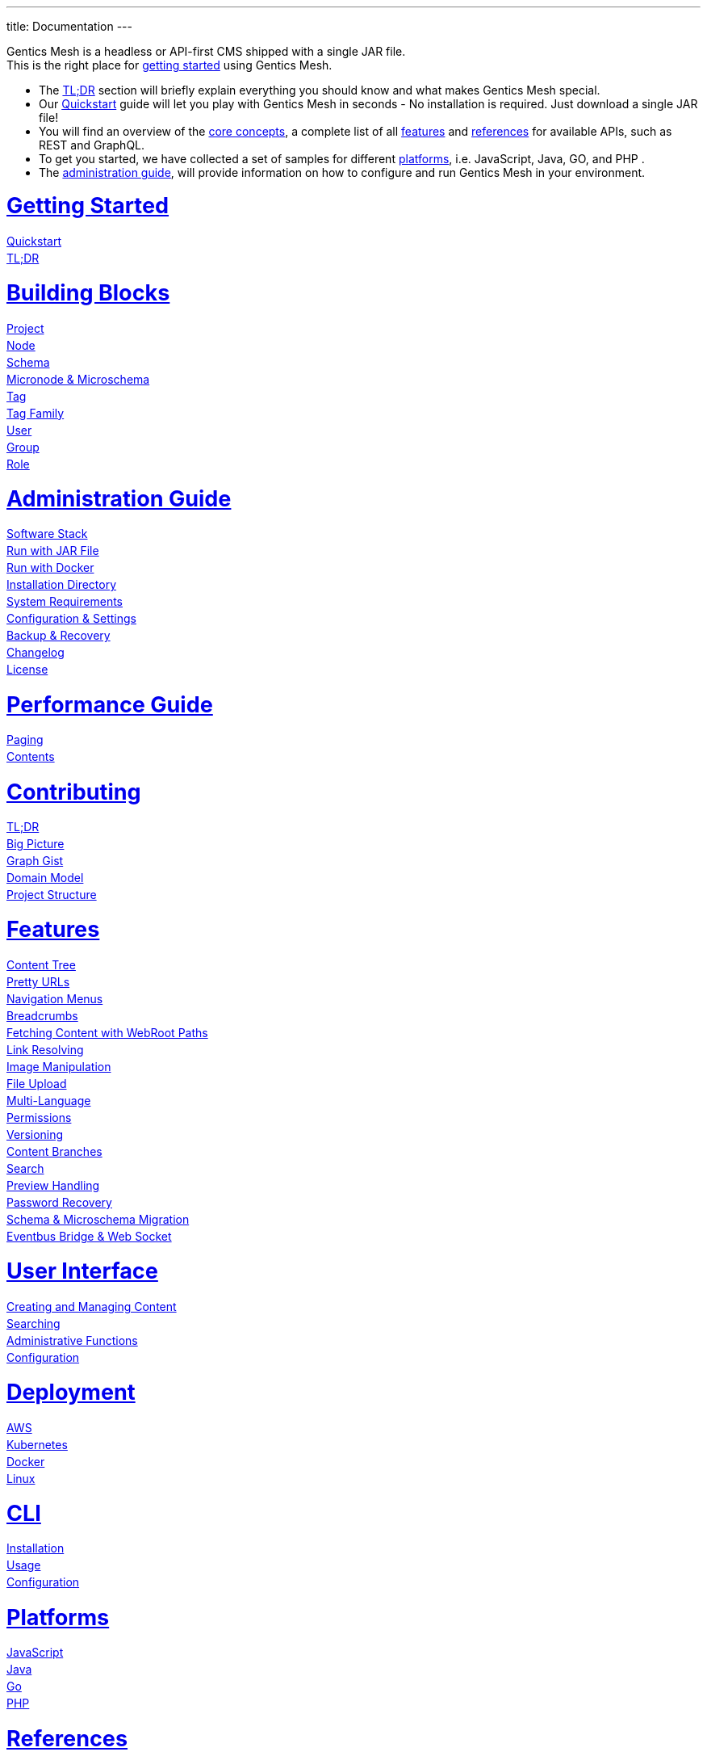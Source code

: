 ---
title: Documentation
---

++++
<style>
ul.doc-toc, ul.doc-toc ul {
    list-style: none;
    line-height:150%;
    padding-left: 0px;
}

ul.doc-toc ul ul {
    padding-left: 15px;
}

ul.doc-toc h2 {
    font-size: 27px;
}
</style>

<div class="container docs-content">
    <div class="row">
        <div class="col-sm-12">
            <div id="preamble">
                <div class="sectionbody">
                    <div class="paragraph">
                        <p>
                        Gentics Mesh is a headless or API-first CMS shipped with a single JAR file. <br/>
                        This is the right place for <a href="getting-started">getting started</a> using Gentics Mesh. 
                            <ul>
                                <li>The <a href="getting-started#_tldr">TL;DR</a> section will briefly explain everything you should know and what makes Gentics Mesh special.</li>
                                <li>Our <a href="getting-started#_quickstart">Quickstart</a> guide will let you play with Gentics Mesh in seconds - No installation is required. Just download a single JAR file!</li>
                                <li>You will find an overview of the <a href="building-blocks">core concepts</a>, a complete list of all <a href="features">features</a> and <a href="references">references</a> for available APIs, such as REST and GraphQL. </li>
                                <li>To get you started, we have collected a set of samples for different <a href="platforms">platforms</a>, i.e. JavaScript, Java, GO, and PHP .
                                <li>The <a href="administration-guide">administration guide</a>, will provide information on how to configure and run Gentics Mesh in your environment.</li>
                            </ul>
                        </p>
                    </div>
                </div>
            </div>
        </div>
        <div class="col-sm-12">
            <div class="col-md-4">
                <ul class="doc-toc">
                    <li class="section">
                        <h2><a href="getting-started">Getting Started</a></h2>
                        <ul>
                            <li>
                                <a href="getting-started#_quickstart">Quickstart</a>
                            </li>
                            <li>
                                <a href="getting-started#_tldr">TL;DR</a>
                            </li>
                        </ul>
                    </li>
                    <li class="section">
                        <h2><a href="building-blocks">Building Blocks</a></h2>
                        <ul>
                            <li>
                                <a href="building-blocks#_project">Project</a>
                            </li>
                            <li>
                                <a href="building-blocks#_node">Node</a>
                            </li>
                            <li>
                                <a href="building-blocks#_schema">Schema</a>
                            </li>
                            <li>
                                <a href="building-blocks#_micronode">Micronode &amp; Microschema</a>
                            </li>
                            <li>
                                <a href="building-blocks#_tag">Tag</a>
                            </li>
                            <li>
                                <a href="building-blocks#_tag_family">Tag Family</a>
                            </li>
                            <li>
                                <a href="building-blocks#_user">User</a>
                            </li>
                            <li>
                                <a href="building-blocks#_group">Group</a>
                            </li>
                            <li>
                                <a href="building-blocks#_role">Role</a>
                            </li>
                        </ul>
                    </li>
                    <li class="section">
                        <h2><a href="administration-guide">Administration Guide</a></h2>
                        <ul>
                            <li>
                                <a href="administration-guide#_software_stack">Software Stack</a>
                            </li>
                            <li>
                                <a href="administration-guide#_run_with_jar_file">Run with JAR File</a>
                            </li>
                            <li>
                                <a href="administration-guide#_run_with_docker">Run with Docker</a>
                            </li>
                            <li>
                                <a href="administration-guide#installdir">Installation Directory</a>
                            </li>                            
                            <li>
                                <a href="administration-guide#_system_requirements">System Requirements</a>
                            </li>
                            <li>
                                <a href="administration-guide#conf">Configuration & Settings</a>
                            </li>
                            <li>
                                <a href="administration-guide#_backup_recovery">Backup &amp; Recovery</a>
                            </li>                            
                            <li>
                                <a href="changelog">Changelog</a>
                            </li>
                            <li>
                                <a href="administration-guide#_license">License</a>
                            </li>
                        </ul>
                    </li>

                    <li class="section">
                        <h2><a href="performance">Performance Guide</a></h2>
                        <ul>
                            <li>
                                <a href="performance#_paging">Paging</a>
                            </li>
                            <li>
                                <a href="performance#_contents">Contents</a>
                            </li>
                        </ul>
                    </li>
                    
                    <li class="section">
                        <h2><a href="contributing">Contributing</a></h2>
                        <ul>
                            <li>
                                <a href="contributing#_tl_dr">TL;DR</a>
                            </li>
                            <li>
                                <a href="contributing#_big_picture">Big Picture</a>
                            </li>
                            <li>
                                <a href="https://portal.graphgist.org/graph_gists/6c8712b8-d741-45f9-beb4-84ebca278bfa">Graph Gist</a>
                            </li>
                            <li>
                                <a href="contributing#_domain_model">Domain Model</a>
                            </li>
                            <li>
                                <a href="contributing#_project_structure">Project Structure</a>
                            </li>
                        </ul>
                    </li>

                </ul>
            </div>
            <div class="col-md-4">
                <ul class="doc-toc">
                    <li class="section">
                        <h2><a href="features">Features</a></h2>
                        <ul>
                            <li>
                                <a href="features#contenttree">Content Tree</a>
                            </li>
                            <li>
                                <a href="features#prettyurls">Pretty URLs</a>
                            </li>
                            <li>
                                <a href="features#navigation">Navigation Menus</a>
                            </li>
                            <li>
                                <a href="features#_breadcrumbs">Breadcrumbs</a>
                            </li>
                            <li>
                                <a href="features#webroot">Fetching Content with WebRoot Paths</a>
                            </li>
                            <li>
                                <a href="features#_link_resolving">Link Resolving</a>
                            </li>
                            <li>
                                <a href="features#imagemanipulation">Image Manipulation</a>
                            </li>
                            <li>
                                <a href="features#_file_upload">File Upload</a>
                            </li>
                            <li>
                                <a href="features#multilanguage">Multi-Language</a>
                            </li>
                            <li>
                                <a href="features#_permissions">Permissions</a>
                            </li>
                            <li>
                                <a href="features#_versioning">Versioning</a>
                            </li>
                            <li>
                                <a href="features#_content_branches">Content Branches</a>
                            </li>
                            <li>
                                <a href="elasticsearch">Search</a>
                            </li>
                            <li>
                                <a href="features#_preview_handling">Preview Handling</a>
                            </li>
                            <li>
                                <a href="features#_password_recovery">Password Recovery</a>
                            </li>
                            <li>
                                <a href="features#_schema_microschema_migration">Schema &amp; Microschema Migration</a>
                            </li>
                            <li>
                                <a href="features#_eventbus_bridge_websocket">Eventbus Bridge &amp; Web Socket</a>
                            </li>
                        </ul>
                    </li>
                    <li class="section">
                        <h2><a href="user-interface">User Interface</a></h2>
                        <ul>
                            <li>
                                <a href="user-interface#_creating_and_managing_content">Creating and Managing Content</a>
                            </li>
                            <li>
                                <a href="user-interface#_searching">Searching</a>
                            </li>
                            <li>
                                <a href="user-interface#_administrative_functions">Administrative Functions</a>
                            </li>
                            <li>
                                <a href="user-interface#_configuration">Configuration</a>
                            </li>
                        </ul>
                    </li>

                    <li class="section">
                        <h2><a href="deployment">Deployment</a></h2>
                        <ul>
                            <li>
                                <a href="deployment#_aws">AWS</a>
                            </li>
                            <li>
                                <a href="deployment#_kubernetes">Kubernetes</a>
                            </li>
                            <li>
                                <a href="deployment#_docker">Docker</a>
                            </li>
                            <li>
                                <a href="deployment#_linux">Linux</a>
                            </li>
                        </ul>
                    </li>

                    <li class="section">
                        <h2><a href="cli">CLI</a></h2>
                        <ul>
                            <li>
                                <a href="cli#_installation">Installation</a>
                            </li>
                            <li>
                                <a href="cli#_usage">Usage</a>
                            </li>
                            <li>
                                <a href="cli#_configuration">Configuration</a>
                            </li>
                        </ul>
                    </li>

                    <li class="section">
                        <h2><a href="platforms">Platforms</a></h2>
                        <ul>
                            <li>
                                <a href="platforms#_javascript">JavaScript</a>
                            </li>
                            <li>
                                <a href="platforms#_java">Java</a>
                            </li>
                            <li>
                                <a href="platforms#_go">Go</a>
                            </li>
                            <li>
                                <a href="platforms#_php">PHP</a>
                            </li>
                        </ul>
                    </li>

                </ul>
            </div>
            <div class="col-md-4">
                <ul class="doc-toc">
                    <li class="section">
                        <h2><a href="references">References</a></h2>
                        <ul>
                            <li>
                                <a href="references">APIs</a>
                                <ul>
                                    <li>
                                        <a href="references#_rest_api">REST API</a>
                                    </li>
                                    <li>
                                        <a href="graphql">GraphQL</a>
                                    </li>
                                </ul>
                            </li>
                            <li>
                                <a href="references#_http_details">HTTP Details</a>
                                <ul>
                                    <li>
                                        <a href="references#_http_details">Security/SSL</a>
                                    </li>
                                    <li>
                                        <a href="references#_encoding">Encoding</a>
                                    </li>
                                    <li>
                                        <a href="references#_headers">Headers</a>
                                    </li>
                                    <li>
                                        <a href="references#_cors">CORS</a>
                                    </li>
                                    <li>
                                        <a href="references#_etag_handling">ETag Handling</a>
                                    </li>
                                    <!--
                                    <li>
                                        <a href="references">Error Codes</a>
                                    </li>
                                    -->
                                </ul>
                            </li>
                            <li>
                                <a href="authentication#_authentication">Authentication</a>
                                <ul>
                                    <li>
                                        <a href="authentication#_overview">Overview</a>
                                    </li>
                                    <li>
                                        <a href="authentication#_oauth2">OAuth2</a>
                                    </li>
                                    <li>
                                        <a href="authentication#_login">Login</a>
                                    </li>
                                    <li>
                                        <a href="authentication#_api_token">API Token</a>
                                    </li>
                                    <li>
                                        <a href="authentication#_anonymous_access">Anonymous Access</a>
                                    </li>
                                </ul>
                            </li>
                        </ul>
                    </li>
                    
                    <li class="section">
                        <h2><a href="clustering">Clustering</a></h2>
                        <ul>
                            <li>
                                <a href="clustering#_configuration">Configuration</a>
                            </li>
                            <li>
                                <a href="clustering#_setup">Setup</a>
                            </li>
                            <li>
                                <a href="clustering#_node_discovery">Node discovery</a>
                            </li>
                            <li>
                                <a href="clustering#_monitoring">Monitoring</a>
                            </li>
                            <li>
                                <a href="clustering#_faq">FAQ</a>
                            </li>
                            <li>
                                <a href="clustering#_limitations">Limitations</a>
                            </li>
                        </ul>
                    </li>

                    <li class="section">
                        <h2><a href="security">Security</a></h2>
                        <ul>
                            <li>
                                <a href="security#_api_tokens">API Tokens</a>
                            </li>
                            <li>
                                <a href="security#_network_security">Network Security</a>
                            </li>
                            <li>
                                <a href="security#_database_security">Database Security</a>
                            </li>
                            <li>
                                <a href="security#_vulnerability_disclosure_policy">Vulnerability Disclosure Policy</a>
                            </li>
                        </ul>
                    </li>

                    <li class="section">
                        <h2><a href="plugin-system">Plugin System</a></h2>
                        <ul>
                            <li>
                                <a href="plugin-system#_plugin_development">Plugin Development</a>
                            </li>
                            <li>
                                <a href="plugin-system#_integration_testing">Testing</a>
                            </li>
                        </ul>
                    </li>

                    <li class="section">
                        <h2><a href="plugins">Plugins</a></h2>
                        <ul>
                            <li>
                                <a href="plugins#_list">List</a>
                            </li>
                        </ul>
                    </li>

                </ul>
            </div>
        </div>
    </div>
</div>
++++